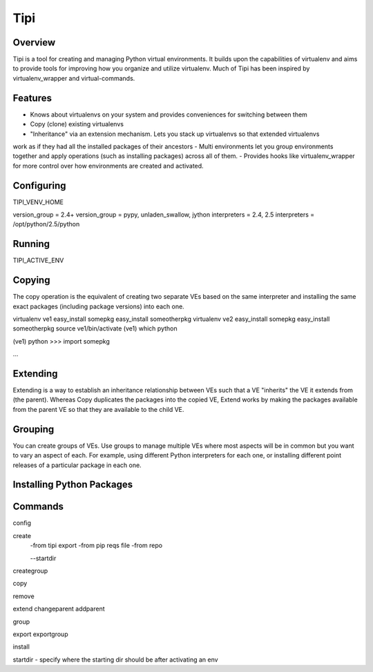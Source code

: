 Tipi
====

Overview
--------

Tipi is a tool for creating and managing Python virtual environments. It builds upon the capabilities of virtualenv and aims to provide tools for improving how you organize and utilize virtualenv. Much of Tipi has been inspired by virtualenv_wrapper and virtual-commands.

Features
--------

- Knows about virtualenvs on your system and provides conveniences for switching between them
- Copy (clone) existing virtualenvs
- "Inheritance" via an extension mechanism. Lets you stack up virtualenvs so that extended virtualenvs
work as if they had all the installed packages of their ancestors
- Multi environments let you group environments together and apply operations (such as installing packages) across all of them. 
- Provides hooks like virtualenv_wrapper for more control over how environments are created and activated.


Configuring
-----------

TIPI_VENV_HOME

version_group = 2.4+
version_group = pypy, unladen_swallow, jython
interpreters = 2.4, 2.5
interpreters = /opt/python/2.5/python

Running
-------

TIPI_ACTIVE_ENV

Copying
-------

The copy operation is the equivalent of creating two separate VEs based on the same interpreter and installing the same exact packages (including package versions) into each one. 

virtualenv ve1
easy_install somepkg
easy_install someotherpkg
virtualenv ve2
easy_install somepkg
easy_install someotherpkg
source ve1/bin/activate
(ve1) which python

(ve1) python
>>> import somepkg

...



Extending
---------

Extending is a way to establish an inheritance relationship between VEs such that a VE "inherits" the VE it extends from (the parent). Whereas Copy duplicates the packages into the copied VE, Extend works by making the packages available from the parent VE so that they are available to the child VE.  



Grouping
--------

You can create groups of VEs. Use groups to manage multiple VEs where most aspects will be in common but you want to vary an aspect of each. For example, using different Python
interpreters for each one, or installing different point releases of a particular package in each one. 

Installing Python Packages
---------------------------



Commands
--------

config

create
  -from tipi export
  -from pip reqs file
  -from repo
  
  --startdir
  
creategroup

copy

remove

extend
changeparent
addparent

group

export
exportgroup

install

startdir - specify where the starting dir should be after activating an env
